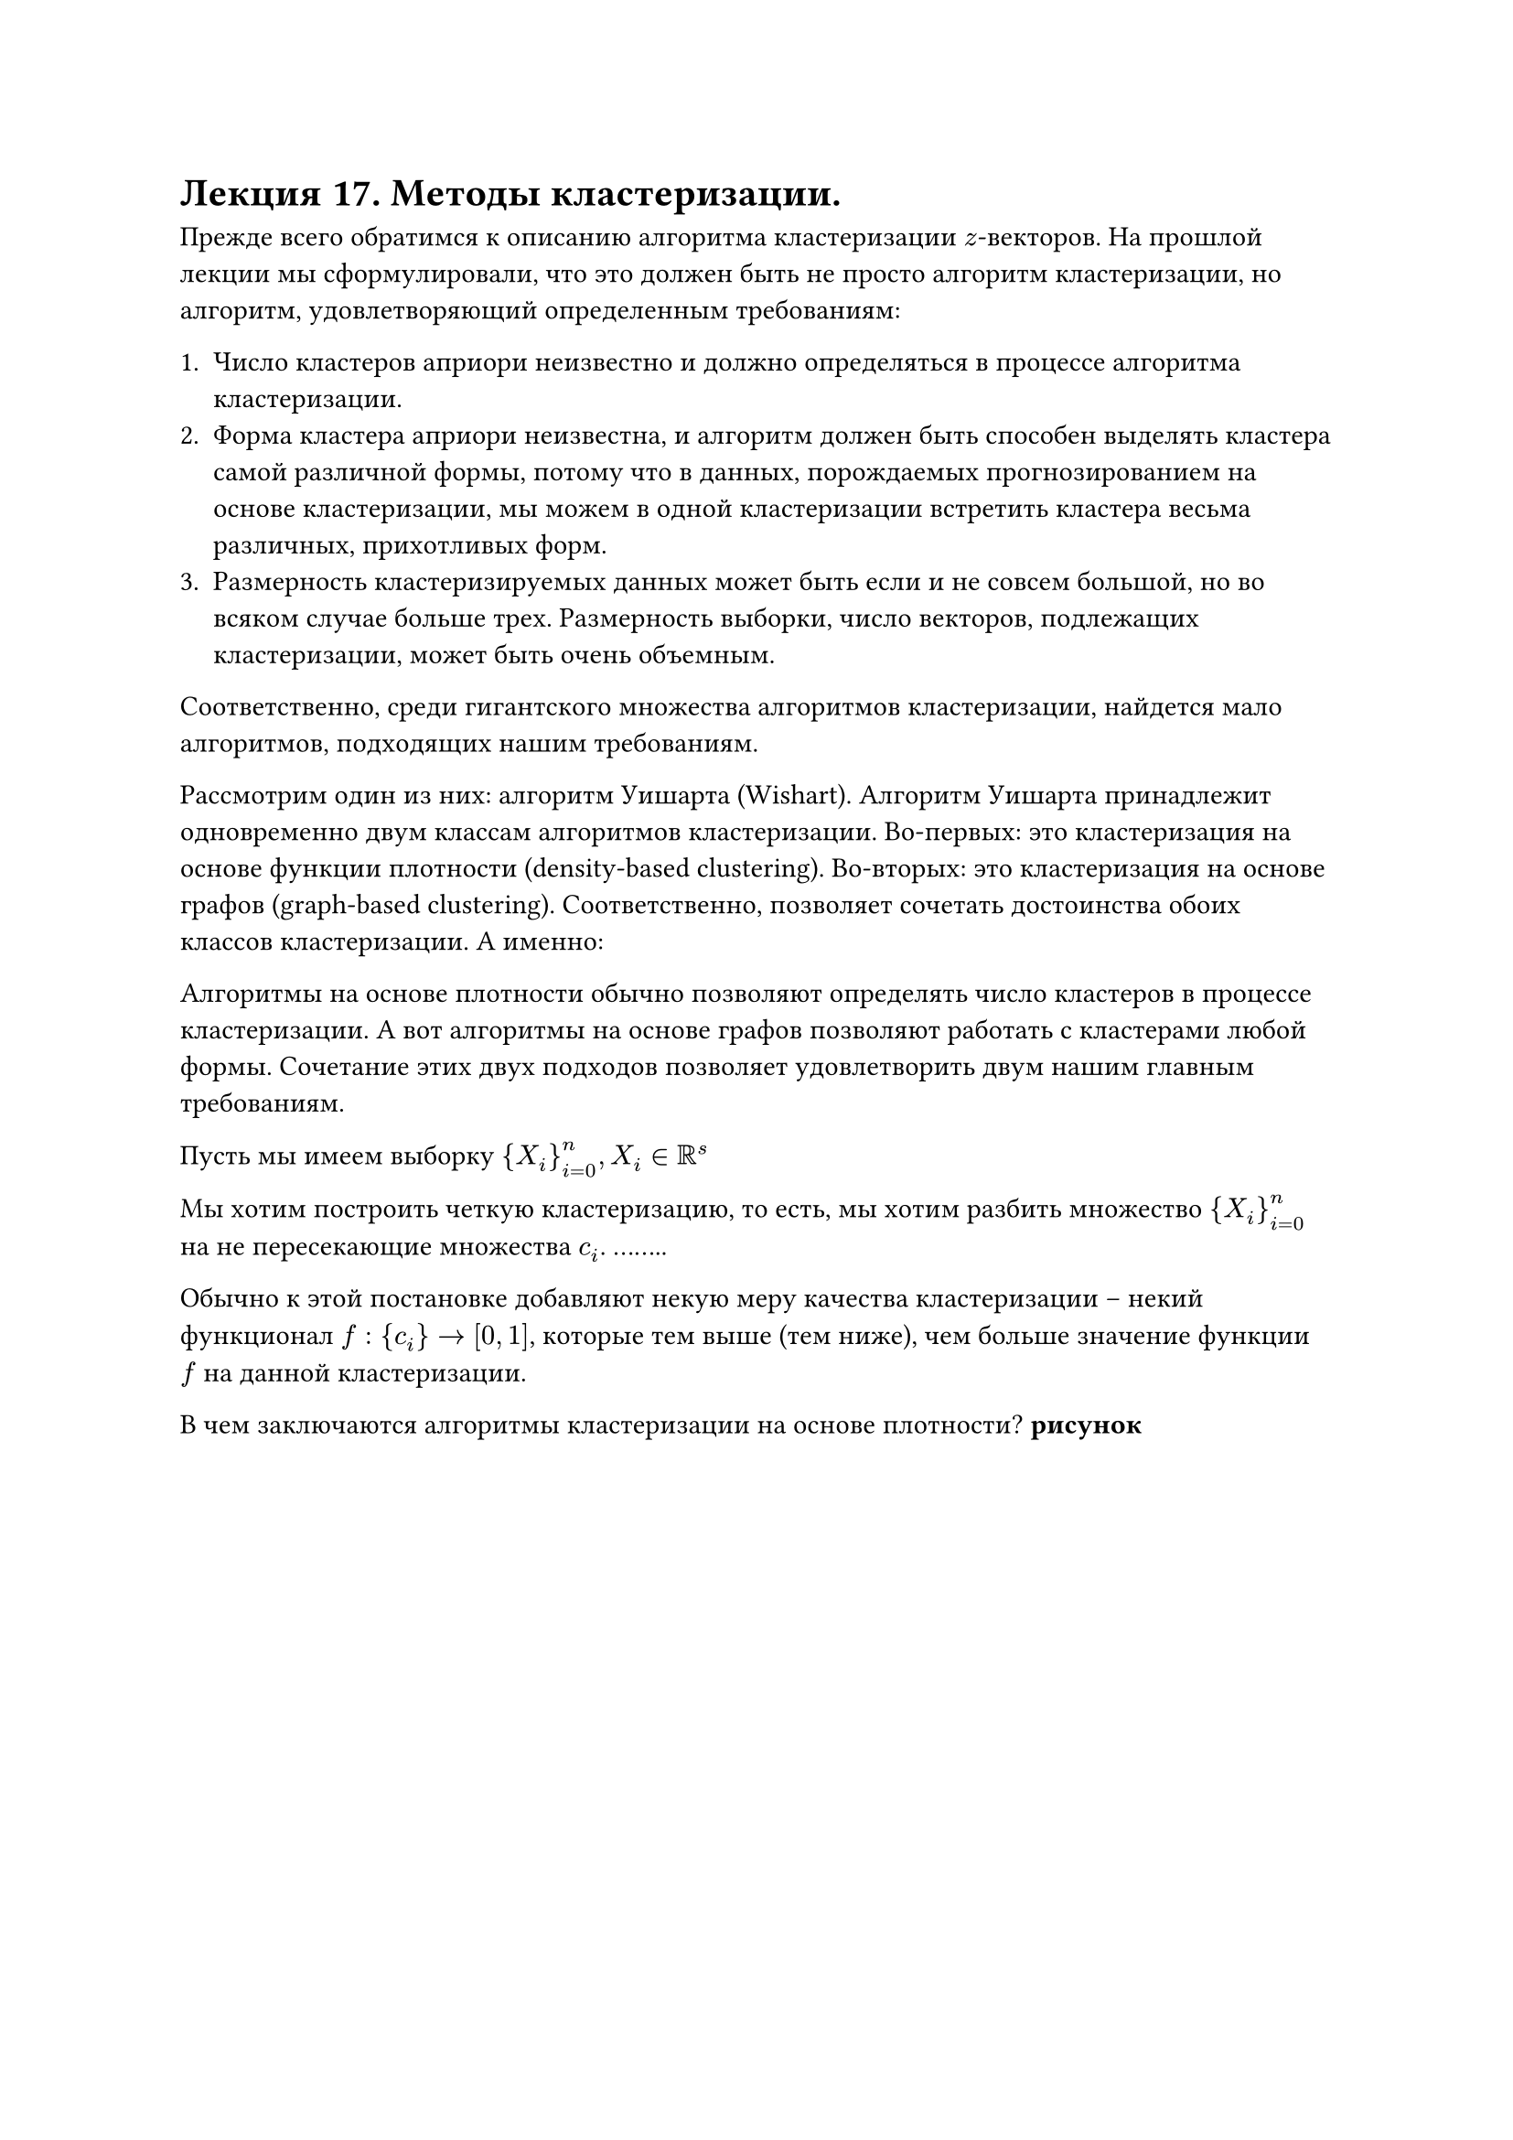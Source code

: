 = Лекция 17. Методы кластеризации.

Прежде всего обратимся к описанию алгоритма кластеризации $z$-векторов. На прошлой лекции мы сформулировали, что это должен быть не просто алгоритм кластеризации, но алгоритм, удовлетворяющий определенным требованиям:

+ Число кластеров априори неизвестно и должно определяться в процессе алгоритма кластеризации. 
+ Форма кластера априори неизвестна, и алгоритм должен быть способен выделять кластера самой различной формы, потому что в данных, порождаемых прогнозированием на основе кластеризации, мы можем в одной кластеризации встретить кластера весьма различных, прихотливых форм. 
+ Размерность кластеризируемых данных может быть если и не совсем большой, но во всяком случае больше трех. Размерность выборки, число векторов, подлежащих кластеризации, может быть очень объемным. 

Соответственно, среди гигантского множества алгоритмов кластеризации, найдется мало алгоритмов, подходящих нашим требованиям.

// существующих что существуют, и не 

Рассмотрим один из них: алгоритм Уишарта (Wishart). Алгоритм Уишарта принадлежит одновременно двум классам алгоритмов кластеризации. Во-первых: это кластеризация на основе функции плотности (density-based clustering). Во-вторых: это кластеризация на основе графов (graph-based clustering). Соответственно, позволяет сочетать достоинства обоих классов кластеризации. А именно:

Алгоритмы на основе плотности обычно позволяют определять число кластеров в процессе кластеризации. А вот алгоритмы на основе графов позволяют работать с кластерами любой формы. Сочетание этих двух подходов позволяет удовлетворить двум нашим главным требованиям. 

Пусть мы имеем выборку ${X_i}_(i = 0)^n, X_i in RR^s$

Мы хотим построить четкую кластеризацию, то есть, мы хотим разбить множество ${X_i}_(i = 0)^n$ на не пересекающие множества $c_i$. ........

Обычно к этой постановке добавляют некую меру качества кластеризации -- некий функционал $f:{c_i} -> [0,1]$, которые тем выше (тем ниже), чем больше значение функции $f$ на данной кластеризации.

В чем заключаются алгоритмы кластеризации на основе плотности? *рисунок*

#pagebreak()

У алгоритма Уишарта немного другой подход к определению кластера, но в целом повторяется идея с поиском .....

Алгоритмы на основе графов заключаются в построении некого специфического графа, который носит название графа данных (data graph, proxinity graph). Вершины этого графа соответствуют всем точкам выборки, а ребра этого взвешенного графа соединяют те вершины, которые близки друг к другу. Понятие близости можно определять по-разному. Типов этих графов данных существует около двух десятков. Если граф данных взвешенный, то вес обычно является расстоянием между вершинами. 

#align(center, "Алгоритм Уишарта")

0) Для каждой точки выборки $X_i$ считаем расстояние до $k$-го ближайшего соседа $rho_k(x_i)$ и считаем объем шара $v_k(x_i)$ с центром в точке $x_i$ и радиусом, равным $rho_k(x_i)$. После чего мы считаем значимость наблюдения $x_i$ как $p_k (x_i) = k/(W v_k (x_i))$. После этого идет сортировка $x_i$ по убыванию их значимости, либо по возростанию объема $v_k(x_i)$. Это два достаточно времяемких действия, но существуют алгоритмы быстрого поиска этих статистик. 

Последующие шаги стартуют с первых из отсортированных точек. Что такое точка с наибольшей значимостью? Это те точки, для которых $k$-ближайшие находятся близко. Такие точки принадлежат областям сгущения. Если мы стартуем с таких точек, это будет означать, что мы стартуем с самых центров будущих кластеров. 

Мы предполагаем, что на $i$-ом шаге алгоритма строится некоторый частичный подграф графа данных $G_i$, предполагаем, что на $i$-ом шаге этому подграфу принадлежат первые $i$ точек нашей отсортированной выборки наблюдений. При этом установлены все необходимые ребра и необходимые вершины, и отнесены к тому или иному классу. 

Факт отнесенности к классу мы будем обозначать как $w(x_i) = l >= 0$. Если $l>=0, $ то $l -$ номер класса. Если $l = 0$, это означает, что $i$-е наблюдение принадлежит межкластерному шуму. 

$i+1$) Прибавляем к нашему графу вершину, которая относится к наблюдению $X_i$, и посмотрим на $c (x_(i+1)): {x_j in V_i : rho(x_j, x_(i+1)) <= rho_k (x_j)}$, то есть, множество всех вершин, которые уже принадлежат к $G_i$, кроме того наш новый элемент $X_i$ принадлежит их $k$-ближайшим соседям. 

1) $c(x_(i + 1)) = diameter.$ В этой ситуации мы создаем новый кластер и добавляем наблюдение $x_i,$ увеличиваем счетчик кластеров на единицу. 

2) $c(x_(i+1))$ состоит из элементов одного и того же кластера, $w(x_j in c(x_(i+1))) = l$, и этот кластер не сформирован, тогда мы относим $X_(i+1)$ к этому классу. Если же кластер уже сформирован (его создание завершено и мы более не можем относить к нему другие элементы), тогда мы относим наблюдение $x_(i+1)$ к межкластерному шуму.

3) $c(x_(i + 1)) != diameter$, более того, в нем есть точки, относящиеся к разным кластером, тогда каждый из кластеров проверяется на значимость, то есть мы считаем $max_(x_i, x_j in c) |p_k (x_i) = p_k(x_j)|$ и сравниваем с $h.$ Если максимум меньше, чем $h$, то кластер не значимый. Если больше, то значимый. 

Пусть число значимых кластеров это $z(h).$ Если $z(h) > 1,$ то мы объявляем все значимые кластера сформированными. Элементы всех незначимых кластеров относим к межкластерному шуму. Более того, саму точку $X_(i+1)$ тоже относим к межкластерному шуму. Иначе пусть $z(h) = 1, l_1 != 0$ (где $l_i$ отсортированы $l_1 < l_2 < dots < l_m$). Тогда мы оставляем только один значимый кластер, вливаем в него все незначимые кластера, тем самым ликвидируя их, и относим к значимому кластеру значение $X_(i+1)$. 

Итерация по шагам алгоритма продолжается до тех пор, пока мы не исчерпаем все точки выборки, то есть, не осуществим кластеризацию. При том алгоритме, который сформулирован, каждая точка будет отнесена к тому или иному кластеру. Обычно после завершения шагов алгоритма, кластера, размер которых меньше какого-то заданного алгоритма, мы относим эти точки в межкластерный шум.

Достоинства и недостатки:

Достоинства очевидны: определение числа класетров в автоматическом режиме, работа с кластерами любого типа. 

Недостатки: 

+ Времяемкий алгоритм для больших выборок.
+ Алгоритм зависит от двух параметров, и качество результата работы алгоритма зависит от обоих параметров. Обычно их порядок достаточно понятен, но, тем ни менее, ........................

У этого алгоритма есть и другие достоинства, кроме определения числа кластеров. 

// хрен редьки не слаще
#pagebreak()

Такой подход к пониманию кластера обычно приводит к тому, что на реальных данных значительная часть данных (70-80-90%) относится к межкластерному шуму. Кластера получаются маленькими и компактными. На практике в следствие этой особенности его любят сочетать с другими алгоритмами кластеризации (например, определить число кластеров и запустить к-средних). Мы не решаем задачу кластеризации, мы решаем задачу прогнозирования, и в этом смысле оказывается, что алгоритм Уишарта действительно находит мотивы. 

Возвращаемся к прогнозированию на основе кластеризации. Мы хотим добиться того, чтобы с ростом числа шагов вперед, на которое мы хотим получить прогноз, ошибка прогнозирования не росла экспоненциально, как предполагает первый закон Ляпунова. С этой целью было предложено несколько идей. 

Первая идея заключается в так называемых шаблонах. Теорема Таккенса нам говорит о том, что число элементов в $z$-векторе должно быть больше некоторого числа, целой части округления вверх $2d+1$, где $d-$ размерность некоторого геометрического объекта, странного аттрактора, который этот ряд породил. Но теорема Таккенса не говорит нам, каким образом эти вектора должны быть сформированы. В классическом варианте они формируются просто из последовательных наблюдений. Было предложено формировать вектора не только из последовательных, но и ......

Представим "гребешок" с некоторыми выломанными зубьями, допустим, между зубьями расстояния $k_1, dots, k_l.$ Прикладываем его к нашему ряду, тогда под зубьями будут некоторые наблдения, то есть наблюдения $y_0, y_(k_1 + 0), y_(k_1 + k_2 + 0), dots, y_(k_1 +dots + k_l + 0)$.

Получаем $z$-вектора путем сдвига такого "гребешка" от начала к концу. Для каждого шаблона вида $k_1, dots, k_l$ получаем выборку, выполняем кластеризацию и получаем для каждого шаблона свой набор мотивов. 

Для каждой точки, значение в которой мы хотим спрогнозировать, мы берем все шаблоны, которые у нас есть, и прикладываем все шаблоны так, чтобы последний элемент был точкой, зачение которой мы хотим спрогнозировать, а остальные "зубья" стояли в точках, для которых значение известно, либо в точках, значения которых мы уже спрогнозировали. 

Мы формируем вектор наблюдений из тех точек, которые нам известны, и сравниваем этот вектор наблюдений $z^*$ с обрезанными шаблонами:

$ z_i(alpha) : rho(z^*, "Trunc" z_i(alpha) < epsilon) $

Получаем снова вектор прогнозов. Однако этой идеи с шаблонами оказалось недостаточно. На следующей лекции обсудим, чем дополнить данный метод.
